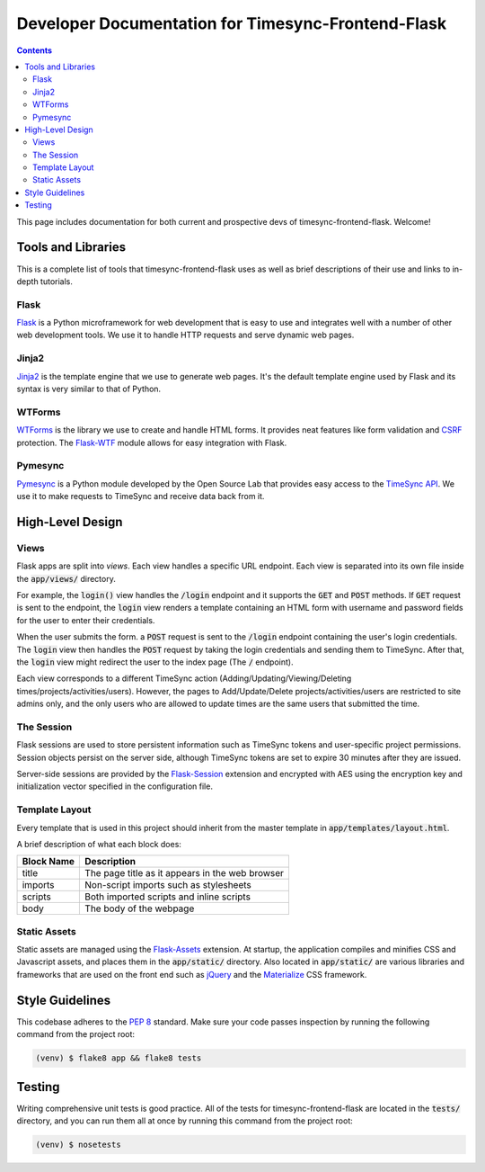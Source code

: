.. _dev:

Developer Documentation for Timesync-Frontend-Flask
===================================================

.. contents::

This page includes documentation for both current and prospective devs of
timesync-frontend-flask. Welcome!

Tools and Libraries
-------------------

This is a complete list of tools that timesync-frontend-flask uses as well
as brief descriptions of their use and links to in-depth tutorials.

Flask
'''''

`Flask`_ is a Python microframework for web development that is easy to use
and integrates well with a number of other web development tools. We use it
to handle HTTP requests and serve dynamic web pages.

.. _Flask: http://flask.pocoo.org/docs/0.10/

Jinja2
''''''

`Jinja2`_ is the template engine that we use to generate web pages. It's
the default template engine used by Flask and its syntax is very similar to
that of Python. 

.. _Jinja2: http://jinja.pocoo.org/docs/dev/

WTForms
'''''''

`WTForms`_ is the library we use to create and handle HTML forms. It provides
neat features like form validation and `CSRF`_ protection. The `Flask-WTF`_ module
allows for easy integration with Flask.

.. _WTForms: http://wtforms.readthedocs.io/en/latest/index.html
.. _CSRF: https://www.owasp.org/index.php/Cross-Site_Request_Forgery_%28CSRF%29
.. _Flask-WTF: https://flask-wtf.readthedocs.io/en/latest/

Pymesync
''''''''

`Pymesync`_ is a Python module developed by the Open Source Lab that provides
easy access to the `TimeSync API`_. We use it to make requests to TimeSync and
receive data back from it.

.. _Pymesync: http://pymesync.readthedocs.org/en/latest/
.. _TimeSync API: http://timesync.readthedocs.org/en/latest/

High-Level Design
-----------------

Views
'''''

Flask apps are split into *views*. Each view handles a specific URL endpoint.
Each view is separated into its own file inside the :code:`app/views/` directory.

For example, the :code:`login()` view handles the :code:`/login` endpoint and
it supports the :code:`GET` and :code:`POST` methods. If :code:`GET` request
is sent to the endpoint, the :code:`login` view renders a template containing
an HTML form with username and password fields for the user to enter their
credentials.

When the user submits the form. a :code:`POST` request is sent to the
:code:`/login` endpoint containing the user's login credentials. The
:code:`login` view then handles the :code:`POST` request by taking the login
credentials and sending them to TimeSync. After that, the :code:`login` view
might redirect the user to the index page (The :code:`/` endpoint).

Each view corresponds to a different TimeSync action 
(Adding/Updating/Viewing/Deleting times/projects/activities/users). However,
the pages to Add/Update/Delete projects/activities/users are restricted to site
admins only, and the only users who are allowed to update times are the same users
that submitted the time.

The Session
'''''''''''

Flask sessions are used to store persistent information such as TimeSync tokens
and user-specific project permissions. Session objects persist on the server side,
although TimeSync tokens are set to expire 30 minutes after they are issued.

Server-side sessions are provided by the `Flask-Session`_ extension and encrypted
with AES using the encryption key and initialization vector specified in the
configuration file.

.. _Flask-Session: https://pythonhosted.org/Flask-Session/

Template Layout
'''''''''''''''

Every template that is used in this project should inherit from the master
template in :code:`app/templates/layout.html`.

A brief description of what each block does:

========== ===============================================
Block Name                   Description
========== ===============================================
title      The page title as it appears in the web browser
imports    Non-script imports such as stylesheets
scripts    Both imported scripts and inline scripts
body       The body of the webpage
========== ===============================================

Static Assets
'''''''''''''

Static assets are managed using the `Flask-Assets`_ extension. At startup, the
application compiles and minifies CSS and Javascript assets, and places them
in the :code:`app/static/` directory. Also located in :code:`app/static/` are
various libraries and frameworks that are used on the front end such as
`jQuery`_ and the `Materialize`_ CSS framework.

.. _Flask-Assets: http://flask-assets.readthedocs.io/en/latest/
.. _jQuery: http://jquery.com/
.. _Materialize: http://materializecss.com/

Style Guidelines
----------------

This codebase adheres to the `PEP 8`_ standard. Make sure your code
passes inspection by running the following command from the project root:

.. code-block:: none

    (venv) $ flake8 app && flake8 tests

.. _PEP 8: https://www.python.org/dev/peps/pep-0008/

Testing
-------

Writing comprehensive unit tests is good practice. All of the tests for
timesync-frontend-flask are located in the :code:`tests/` directory, and you can run
them all at once by running this command from the project root:

.. code-block:: none

    (venv) $ nosetests
